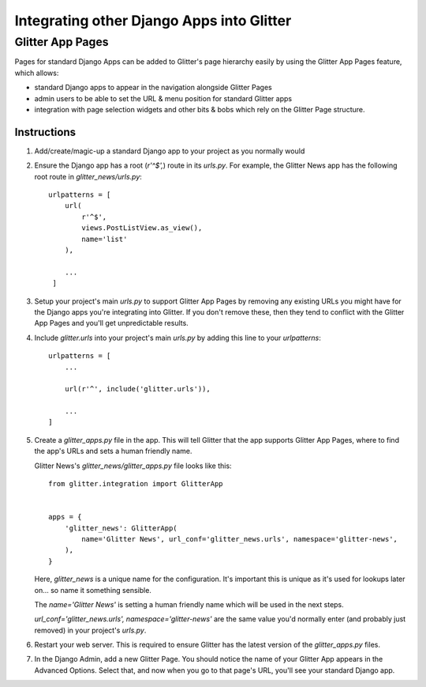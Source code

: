 ==========================================
Integrating other Django Apps into Glitter
==========================================

Glitter App Pages
=================

Pages for standard Django Apps can be added to Glitter's page hierarchy easily by using the Glitter
App Pages feature, which allows:

* standard Django apps to appear in the navigation alongside Glitter Pages
* admin users to be able to set the URL & menu position for standard Glitter apps
* integration with page selection widgets and other bits & bobs which rely on the Glitter Page
  structure.

Instructions
------------

1) Add/create/magic-up a standard Django app to your project as you normally would

2) Ensure the Django app has a root (`r'^$',`) route in its `urls.py`. For example, the Glitter
   News app has the following root route in `glitter_news/urls.py`::

       urlpatterns = [
           url(
               r'^$',
               views.PostListView.as_view(),
               name='list'
           ),

           ...
        ]

3) Setup your project's main `urls.py` to support Glitter App Pages by removing any existing URLs
   you might have for the Django apps you're integrating into Glitter. If you don't remove these,
   then they tend to conflict with the Glitter App Pages and you'll get unpredictable results.

4) Include `glitter.urls` into your project's main `urls.py` by adding this line to your
   `urlpatterns`::

       urlpatterns = [
           ...

           url(r'^', include('glitter.urls')),

           ...
       ]

5) Create a `glitter_apps.py` file in the app. This will tell Glitter that the app supports
   Glitter App Pages, where to find the app's URLs and sets a human friendly name.

   Glitter News's `glitter_news/glitter_apps.py` file looks like this::

       from glitter.integration import GlitterApp


       apps = {
           'glitter_news': GlitterApp(
               name='Glitter News', url_conf='glitter_news.urls', namespace='glitter-news',
           ),
       }

   Here, `glitter_news` is a unique name for the configuration. It's important this is unique as
   it's used for lookups later on... so name it something sensible.

   The `name='Glitter News'` is setting a human friendly name which will be used in the next steps.

   `url_conf='glitter_news.urls', namespace='glitter-news'` are the same value you'd normally enter
   (and probably just removed) in your project's `urls.py`.

6) Restart your web server. This is required to ensure Glitter has the latest version of the
   `glitter_apps.py` files.

7) In the Django Admin, add a new Glitter Page. You should notice the name of your Glitter App
   appears in the Advanced Options. Select that, and now when you go to that page's URL, you'll
   see your standard Django app.
